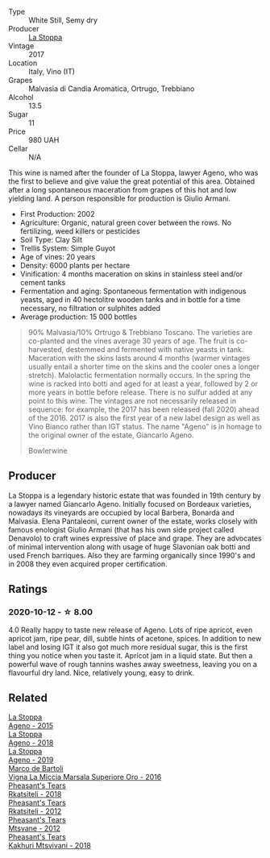:PROPERTIES:
:ID:                     7d1413da-3aef-48e5-86a3-5cab27903238
:END:
#+attr_html: :class wine-main-image
[[file:/images/f7/2778c8-5571-403e-a386-20cffdbf1459/2020-10-13-08-41-17-A9F57A48-9501-45C1-A0ED-6F37E305B38C-1-105-c.webp]]

- Type :: White Still, Semy dry
- Producer :: [[barberry:/producers/e852c48c-eb2b-48ec-90f2-1ac7f0203073][La Stoppa]]
- Vintage :: 2017
- Location :: Italy, Vino (IT)
- Grapes :: Malvasia di Candia Aromatica, Ortrugo, Trebbiano
- Alcohol :: 13.5
- Sugar :: 11
- Price :: 980 UAH
- Cellar :: N/A

This wine is named after the founder of La Stoppa, lawyer Ageno, who was the first to believe and give value the great potential of this area. Obtained after a long spontaneous maceration from grapes of this hot and low yielding land. A person responsible for production is Giulio Armani.

- First Production: 2002
- Agriculture: Organic, natural green cover between the rows. No fertilizing, weed killers or pesticides
- Soil Type: Clay Silt
- Trellis System: Simple Guyot
- Age of vines: 20 years
- Density: 6000 plants per hectare
- Vinification: 4 months maceration on skins in stainless steel and/or cement tanks
- Fermentation and aging: Spontaneous fermentation with indigenous yeasts, aged in 40 hectolitre wooden tanks and in bottle for a time necessary, no filtration or sulphites added
- Average production: 15 000 bottles

#+begin_quote
90% Malvasia/10% Ortrugo & Trebbiano Toscano. The varieties are co-planted and
the vines average 30 years of age. The fruit is co-harvested, destemmed and
fermented with native yeasts in tank. Maceration with the skins lasts around 4
months (warmer vintages usually entail a shorter time on the skins and the
cooler ones a longer stretch). Malolactic fermentation normally occurs. In the
spring the wine is racked into botti and aged for at least a year, followed by 2
or more years in bottle before release. There is no sulfur added at any point to
this wine. The vintages are not necessarily released in sequence: for example,
the 2017 has been released (fall 2020) ahead of the 2016. 2017 is also the first
year of a new label design as well as Vino Bianco rather than IGT status. The
name "Ageno" is in homage to the original owner of the estate, Giancarlo Ageno.

Bowlerwine
#+end_quote

** Producer
:PROPERTIES:
:ID:                     249a612a-b686-4ffa-9684-cf64da0e10db
:END:

La Stoppa is a legendary historic estate that was founded in 19th century by a lawyer named Giancarlo Ageno. Initially focused on Bordeaux varieties, nowadays its vineyards are occupied by local Barbera, Bonarda and Malvasia. Elena Pantaleoni, current owner of the estate, works closely with famous enologist Giulio Armani (that has his own side project called Denavolo) to craft wines expressive of place and grape. They are advocates of minimal intervention along with usage of huge Slavonian oak botti and used French barriques. Also they are farming organically since 1990's and in 2008 they even acquired proper certification.

** Ratings
:PROPERTIES:
:ID:                     b21a83da-bf46-42c5-a470-40935b8c0087
:END:

*** 2020-10-12 - ☆ 8.00
:PROPERTIES:
:ID:                     e42bee5c-2898-401a-9850-b928875303ed
:END:

4.0 Really happy to taste new release of Ageno. Lots of ripe apricot, even
apricot jam, ripe pear, dill, subtle hints of acetone, spices. In addition to
new label and losing IGT it also got much more residual sugar, this is the first
thing you notice when you taste it. Apricot jam in a liquid state. But then a
powerful wave of rough tannins washes away sweetness, leaving you on a
flavourful dry land. Nice, relatively young, easy to drink.

** Related
:PROPERTIES:
:ID:                     b6fa7744-aa20-46e7-99d1-7c8355d9ecfe
:END:

#+begin_export html
<div class="flex-container">
  <a class="flex-item flex-item-left" href="/wines/1f4e920e-bfd4-4624-8445-fa8480962c17.html">
    <section class="h text-small text-lighter">La Stoppa</section>
    <section class="h text-bolder">Ageno - 2015</section>
  </a>

  <a class="flex-item flex-item-right" href="/wines/300f65a6-f3a7-413d-8e8f-4b06abb5f11d.html">
    <section class="h text-small text-lighter">La Stoppa</section>
    <section class="h text-bolder">Ageno - 2018</section>
  </a>

  <a class="flex-item flex-item-left" href="/wines/d760ef98-0e8f-457e-8e0c-d102169fe4bd.html">
    <section class="h text-small text-lighter">La Stoppa</section>
    <section class="h text-bolder">Ageno - 2019</section>
  </a>

  <a class="flex-item flex-item-right" href="/wines/76975d50-7be4-4f3d-b60d-7e01629a1856.html">
    <section class="h text-small text-lighter">Marco de Bartoli</section>
    <section class="h text-bolder">Vigna La Miccia Marsala Superiore Oro - 2016</section>
  </a>

  <a class="flex-item flex-item-left" href="/wines/95c18886-a280-43b0-9c9b-78d074bd80ca.html">
    <section class="h text-small text-lighter">Pheasant's Tears</section>
    <section class="h text-bolder">Rkatsiteli - 2018</section>
  </a>

  <a class="flex-item flex-item-right" href="/wines/a7f486a8-2d5f-4cb1-acc9-edbc5a17c505.html">
    <section class="h text-small text-lighter">Pheasant's Tears</section>
    <section class="h text-bolder">Rkatsiteli - 2012</section>
  </a>

  <a class="flex-item flex-item-left" href="/wines/a9d857b0-83af-4fbc-82ba-14ed79e22aba.html">
    <section class="h text-small text-lighter">Pheasant's Tears</section>
    <section class="h text-bolder">Mtsvane - 2012</section>
  </a>

  <a class="flex-item flex-item-right" href="/wines/e6767402-5d1a-42b1-a3d9-fd6bddc1e11a.html">
    <section class="h text-small text-lighter">Pheasant's Tears</section>
    <section class="h text-bolder">Kakhuri Mtsvivani - 2018</section>
  </a>

</div>
#+end_export
